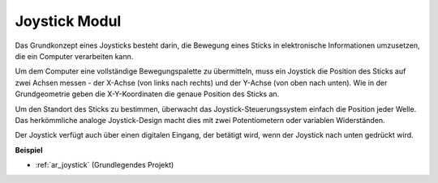 .. _cpn_joystick:

Joystick Modul
=======================

.. image:: img/joystick_pic.png
    :align: center
    :width: 600

Das Grundkonzept eines Joysticks besteht darin, die Bewegung eines Sticks in elektronische Informationen umzusetzen, die ein Computer verarbeiten kann.

Um dem Computer eine vollständige Bewegungspalette zu übermitteln, muss ein Joystick die Position des Sticks auf zwei Achsen messen - der X-Achse (von links nach rechts) und der Y-Achse (von oben nach unten). Wie in der Grundgeometrie geben die X-Y-Koordinaten die genaue Position des Sticks an.

Um den Standort des Sticks zu bestimmen, überwacht das Joystick-Steuerungssystem einfach die Position jeder Welle. Das herkömmliche analoge Joystick-Design macht dies mit zwei Potentiometern oder variablen Widerständen.

Der Joystick verfügt auch über einen digitalen Eingang, der betätigt wird, wenn der Joystick nach unten gedrückt wird.

.. image:: img/joystick318.png
    :align: center
    :width: 600

**Beispiel**

* :ref:`ar_joystick` (Grundlegendes Projekt)


.. * :ref:`sh_star_crossed` (Scratch-Projekt)
.. * :ref:`sh_dragon` (Scratch-Projekt)
